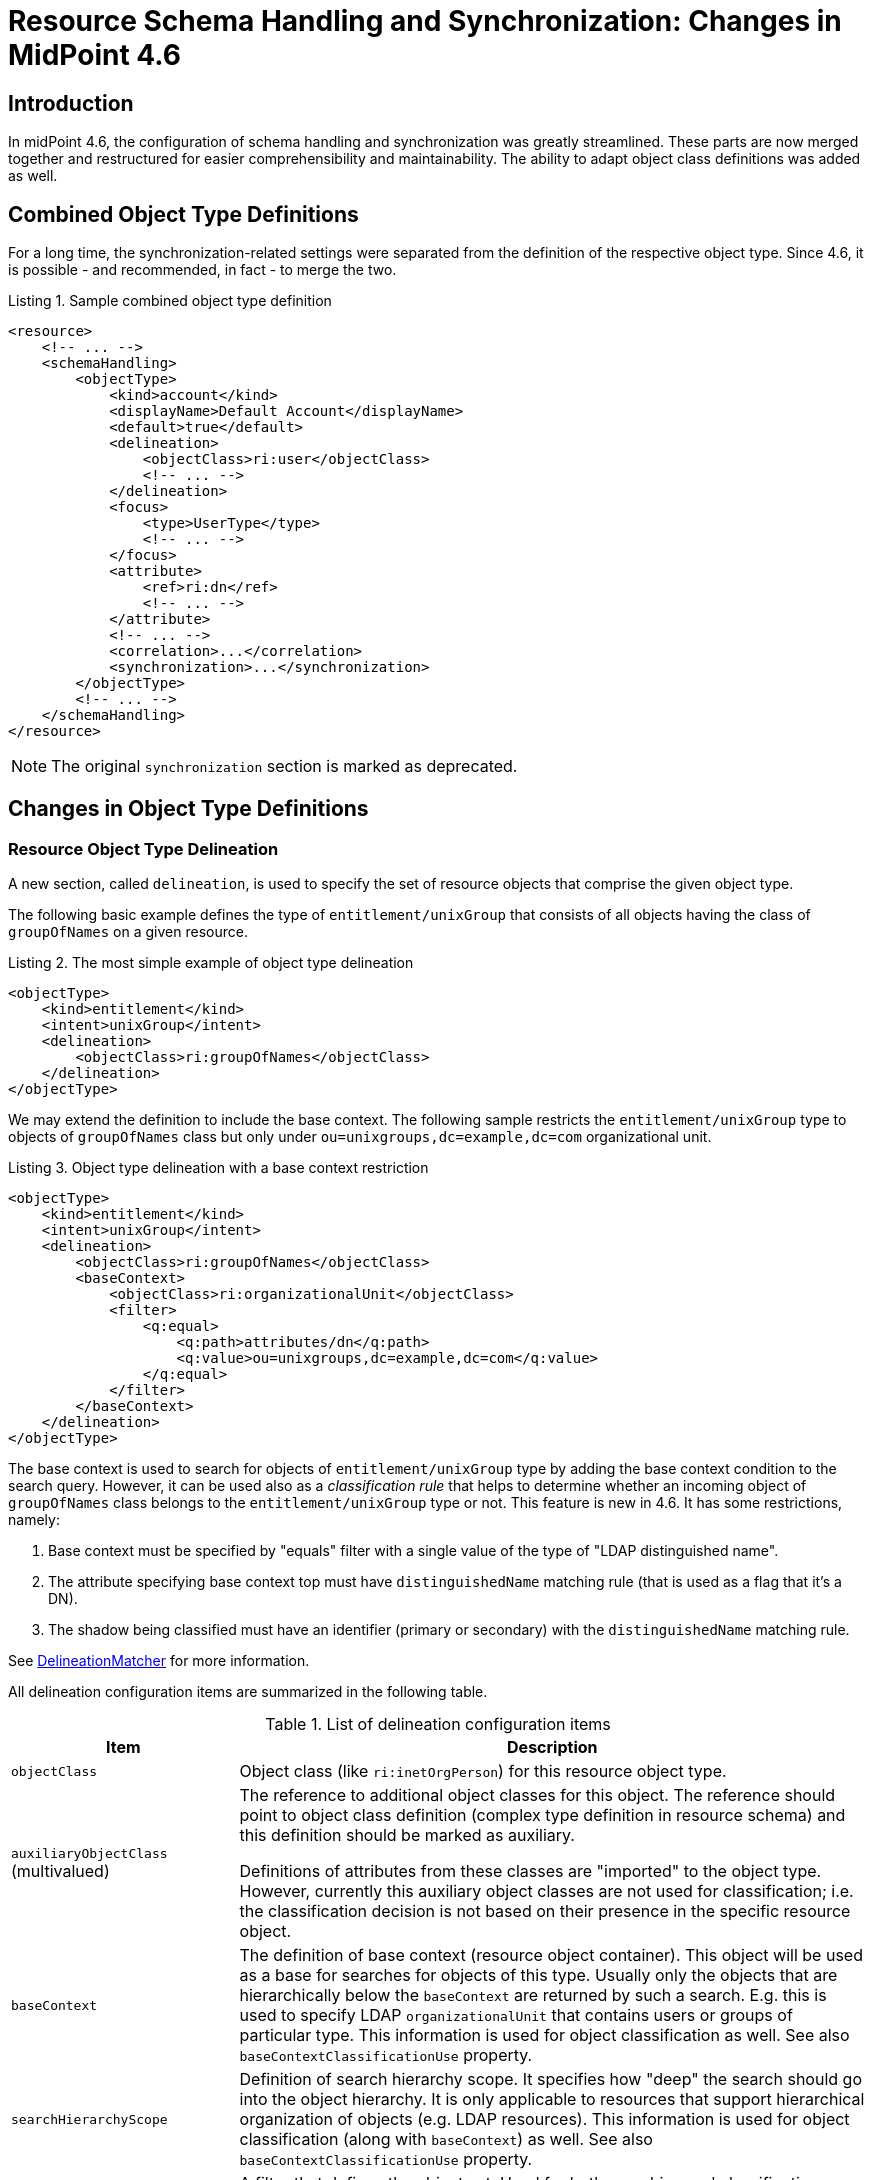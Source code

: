 = Resource Schema Handling and Synchronization: Changes in MidPoint 4.6
:page-since: 4.6
:page-toc: top

== Introduction

In midPoint 4.6, the configuration of schema handling and synchronization was greatly streamlined.
These parts are now merged together and restructured for easier comprehensibility and maintainability.
The ability to adapt object class definitions was added as well.

== Combined Object Type Definitions

For a long time, the synchronization-related settings were separated from the definition of the respective object type.
Since 4.6, it is possible - and recommended, in fact - to merge the two.

.Listing 1. Sample combined object type definition
[source,xml]
----
<resource>
    <!-- ... -->
    <schemaHandling>
        <objectType>
            <kind>account</kind>
            <displayName>Default Account</displayName>
            <default>true</default>
            <delineation>
                <objectClass>ri:user</objectClass>
                <!-- ... -->
            </delineation>
            <focus>
                <type>UserType</type>
                <!-- ... -->
            </focus>
            <attribute>
                <ref>ri:dn</ref>
                <!-- ... -->
            </attribute>
            <!-- ... -->
            <correlation>...</correlation>
            <synchronization>...</synchronization>
        </objectType>
        <!-- ... -->
    </schemaHandling>
</resource>
----

NOTE: The original `synchronization` section is marked as deprecated.

== Changes in Object Type Definitions

=== Resource Object Type Delineation

A new section, called `delineation`, is used to specify the set of resource objects that comprise the given object type.

The following basic example defines the type of `entitlement/unixGroup` that consists of all objects having the class of `groupOfNames` on a given resource.

.Listing 2. The most simple example of object type delineation
[source,xml]
----
<objectType>
    <kind>entitlement</kind>
    <intent>unixGroup</intent>
    <delineation>
        <objectClass>ri:groupOfNames</objectClass>
    </delineation>
</objectType>
----

We may extend the definition to include the base context.
The following sample restricts the `entitlement/unixGroup` type to objects of `groupOfNames` class but only under `ou=unixgroups,dc=example,dc=com` organizational unit.

.Listing 3. Object type delineation with a base context restriction
[source,xml]
----
<objectType>
    <kind>entitlement</kind>
    <intent>unixGroup</intent>
    <delineation>
        <objectClass>ri:groupOfNames</objectClass>
        <baseContext>
            <objectClass>ri:organizationalUnit</objectClass>
            <filter>
                <q:equal>
                    <q:path>attributes/dn</q:path>
                    <q:value>ou=unixgroups,dc=example,dc=com</q:value>
                </q:equal>
            </filter>
        </baseContext>
    </delineation>
</objectType>
----

The base context is used to search for objects of `entitlement/unixGroup` type by adding the base context condition to the search query.
However, it can be used also as a _classification rule_ that helps to determine whether an incoming object of `groupOfNames` class belongs to the `entitlement/unixGroup` type or not.
This feature is new in 4.6.
It has some restrictions, namely:

. Base context must be specified by "equals" filter with a single value of the type of "LDAP distinguished name".
. The attribute specifying base context top must have `distinguishedName` matching rule (that is used as a flag that it's a DN).
. The shadow being classified must have an identifier (primary or secondary) with the `distinguishedName` matching rule.

See link:https://github.com/Evolveum/midpoint/blob/4c96aac35f54cfd656f14ef574d753fbce73f7bf/provisioning/provisioning-impl/src/main/java/com/evolveum/midpoint/provisioning/impl/shadows/classification/DelineationMatcher.java[DelineationMatcher] for more information.

All delineation configuration items are summarized in the following table.

.List of delineation configuration items
[%header]
[%autowidth]
|===
| Item | Description

| `objectClass`
| Object class (like `ri:inetOrgPerson`) for this resource object type.

| `auxiliaryObjectClass` (multivalued)
| The reference to additional object classes for this object.
The reference should point to object class definition (complex type definition in resource schema) and this definition should be marked as auxiliary.

Definitions of attributes from these classes are "imported" to the object type.
However, currently this auxiliary object classes are not used for classification; i.e. the classification decision is not based on their presence in the specific resource object.

| `baseContext`
| The definition of base context (resource object container).
This object will be used as a base for searches for objects of this type.
Usually only the objects that are hierarchically below the `baseContext` are returned by such a search.
E.g. this is used to specify LDAP `organizationalUnit` that contains users or groups of particular type.
This information is used for object classification as well.
See also `baseContextClassificationUse` property.

| `searchHierarchyScope`
| Definition of search hierarchy scope.
It specifies how "deep" the search should go into the object hierarchy.
It is only applicable to resources that support hierarchical organization of objects (e.g. LDAP resources).
This information is used for object classification (along with `baseContext`) as well.
See also `baseContextClassificationUse` property.

| `filter` (multivalued)
| A filter that defines the object set.
Used for both searching and classification.
Filter(s) specified for a subtype are appended to any filter(s) defined in the supertype.

| `classificationCondition`
| Expression that is evaluated to check whether a resource object is of given type.
It is assumed to return a boolean value.
(If no condition is present then it is assumed to be always true, i.e. the classification is done using the other means.)
It is preferable to use declarative means for classification, i.e. base context and filter(s).
Note: This was the primary mechanism for classification used before 4.6.

| `classificationOrder`
| In what order should this delineation specification be used for classification?
No value means it should be used at the end.

| `baseContextClassificationUse`
| How should be the base context used for the classification? (See below.)
|===

.The values for `baseContextClassificationUse` property
[%header]
[%autowidth]
|===
| Value | Description
| `required`
| The base context must be used (if it's present in the delineation).
If it cannot be applied, the delineation is considered as non-matching.
| `ifApplicable`
| If the base context is not applicable, it is used.
Otherwise, it is ignored.
This is the default setting.
| `ignored`
| The base context is not used for classification.
|===

The overall classification algorithm is the following:

1. First, candidate object types with classification order specified are tried - in their respective order.
The first matching one is used.

2. Then, candidate object types without order are tried.
Matching ones are collected.

- If there is a default object type ("default for object class") among matching ones, it is used.
- If there is exactly one matching type, it is used.
- If there is no matching type, the classification is unsuccessful.
- If there are multiple (non-default) matching types, a special heuristic is executed:
the first one with the legacy `synchronization` section present is returned.
Otherwise, arbitrary one is used.
(This may be changed in the future.)

The details can be seen in the link:https://github.com/Evolveum/midpoint/blob/4c96aac35f54cfd656f14ef574d753fbce73f7bf/provisioning/provisioning-impl/src/main/java/com/evolveum/midpoint/provisioning/impl/shadows/classification/ResourceObjectClassifier.java[source code].

NOTE: The original items `auxiliaryObjectClass`, `baseContext`, `searchHierarchyScope` are marked as deprecated.
The `objectClass` property has a mixed meaning (the delineation in object type definition and the identifier in object class definition - see below), so it is formally not deprecated here.
But in object type definitions it should be specified with the `delineation` item.

=== Focus Objects For Given Resource Object Type

Before 4.6, the connection to focus objects was specified in the `synchronization` section.
Now it is pulled up into a distinct place withing the object type definition.

.Listing 4. Specifying focus objects
[source,xml]
----
<objectType>
    <kind>entitlement</kind>
    <intent>unixGroup</intent>
    <delineation>
        <objectClass>ri:groupOfNames</objectClass>
    </delineation>
    <focus>
        <type>OrgType</type>
        <archetypeRef oid="be2c817e-387c-441a-82d0-e5a15e7cefcd"/> <!-- Unix Group Archetype -->
    </focus>
</objectType>
----

There are two configuration items available:

.List of focus connection configuration items
[%header]
[%autowidth]
|===
| Item | Description | Default value
| `type`
| Type of the focus objects.
| `UserType`
| `archetypeRef`
| Focus archetype corresponding to this resource object type.
If specified, the value is enforced upon focus objects that have a projection of this object type linked.
It is also used during correlation, i.e. when correlating a resource object of this type, midPoint looks for focus objects having specified archetype.
| no archetype (all objects of given type)
|===

The archetype specification is a feature that is new in 4.6.

Notes/limitations:

1. The archetype must be currently a structural one.
In the future, we may consider allowing multiple (i.e. structural and/or auxiliary) archetypes here.

2. The enforcement means that if the focus has no archetype, the archetype is added to the focus.
If it has a different archetype, a policy violation exception is raised.
This behavior may change in the future, e.g. it may become configurable.

3. The enforcement is done for _all_ projections, i.e. not only for ones being synchronized into midPoint, but also for the ones that are created by midPoint.
But beware of the timing: if a projection is added during the clockwork run, and that projection enforces an archetype, the effects of this enforcement may be limited during the current clockwork run.
For example, if the archetype induces some projections, they might not be created because of the processing in waves.
Generally speaking, it is safer to set the focus archetype explicitly (e.g. by primary delta or in the object template) in these cases.

=== Correlation

Correlation is the process of finding a focus object (or determining there is none yet) for given resource object.
In 4.6, it was significantly reworked.
It is described in a xref:/midpoint/reference/correlation/[separate document].

=== Synchronization

The `synchronization` section in the object type definition is the simplification of the legacy `objectSynchronization` definition.
Basically, only the synchronization reactions (with a couple of related settings) are kept there.

.New synchronization configuration items
[%header]
[%autowidth]
|===
| Item | Description
| `reaction` (multivalued)
| Reaction(s) to individual synchronization situation(s).
This is the core of the configuration.
| `defaultSettings`
| Settings that are applied to all clockwork-based actions defined here.
| `opportunistic`
| If set to true midPoint will try to link and synchronize objects whenever possible.
E.g. it will link accounts in a case if an account with a conflicting account is found and correlation expression matches.
MidPoint can be quite aggressive in this mode therefore this switch is used to turn it off.
It is on by default.
|===

An example:

.Listing 5. Sample synchronization reactions
[source,xml]
----
<objectType>
    <!-- ... -->
    <synchronization>
        <defaultSettings>
            <limitPropagation>true</limitPropagation>
        </defaultSettings>
        <reaction>
            <situation>linked</situation>
            <actions>
                <synchronize/>
            </actions>
        </reaction>
        <reaction>
            <situation>deleted</situation>
            <actions>
                <unlink/>
            </actions>
        </reaction>
        <reaction>
            <situation>unlinked</situation>
            <actions>
                <link/>
            </actions>
        </reaction>
        <reaction>
            <situation>unmatched</situation>
            <actions>
                <addFocus/>
            </actions>
        </reaction>
    </synchronization>
</objectType>
----

==== Synchronization Reactions

This part is the core of the `synchronization` configuration.
For each xref:/midpoint/reference/synchronization/situations/[synchronization situation] there is a synchronization action specified.
(In theory, there can be more of them, but usually there is exactly one action defined for each situation.)

Each reaction may have the following configuration items:

.Synchronization reaction configuration items
[%header]
[%autowidth]
|===
| Item | Description
| `name`
| The name of the reaction. Just for documentation purposes.
| `description`
| The description of the reaction. Just for documentation purposes.
| `documentation`
| The documentation of the reaction.
| `order`
| Order in which this reaction is to be evaluated.
(Related to other reactions.)
Smaller numbers go first.
Reactions with no order go last.
| `situation` (multivalued)
| Defines a particular synchronization situation or situations.
| `channel` (multivalued)
| If present, limits the applicability of this reaction to given synchronization channel or channels.
| `condition`
| Expression that is evaluated to check whether this reaction is applicable in a particular context.
It is assumed to return a boolean value.
If it returns 'true' then this reaction will be applied.
If it returns 'false' it will be ignored.
| `actions`
| Action or actions to be executed in the given situation.
|===

The following synchronization actions are available.
The local part of the legacy action URI or URIs is specified for the migration purposes.

.Synchronization actions
[%header]
[%autowidth]
|===
| Action | Description | Legacy action URI (part)
| `synchronize`
| The data from the resource objects are "synchronized into" the focus object, via mappings and similar means.
| `#synchronize`, `#modifyUser`
| `link`
| Links resource object to its owning focus.
| `#link`, `#linkAccount`
| `unlink`
| Unlinks resource object from its owning focus.
| `#unlink`, `#unlinkAccount`
| `addFocus`
| Creates an owning focus for the resource object.
| `#addFocus`, `#addUser`
| `deleteFocus`
| Deletes the owning focus for the resource object.
| `#deleteFocus`, `#deleteUser`
| `inactivateFocus`
| Inactivates (disables) the owning focus for the resource object.
| `#inactivateFocus`, `#disableUser`
| `deleteResourceObject`
| Deletes the resource object.
| `#deleteShadow`, `#deleteAccount`
| `inactivateResourceObject`
| Inactivates (disables) the resource object.
| `#inactivateShadow`, `#disableAccount`
| `createCorrelationCase`
| Creates (or updates) a correlation case for resource object - typically in "disputed" synchronization state, i.e. one whose owner cannot be reliably determined.
| none
|===

Each action may have the following configuration items:

.Configuration items for a synchronization action
[%header]
[%autowidth]
|===
| Item | Description | Default value
| `name`, `description`, `documentation`
| For documentation purposes
|
| `order`
| Order in which this action is to be executed, if there are more of them.
(Related to other actions for given reaction.)
Smaller numbers go first.
Entries with no order go last.
Usually not needed, because single action is typically present.
|
| `synchronize`
| If set to false, the full clockwork processing will not run.
So e.g. linking and unlinking will be done in "fast" way.
| `true`
| `reconcile`
| If `true`, the focus and the projection being synchronized will be reconciled while executing changes.
| `true` for situations when there is no known object delta - i.e. change information - coming from the resource
| `reconcileAll`
| If set to `true`, applicable synchronization reactions will attempt to reconcile the real attributes from all resources with the state of the midPoint repository.
This may require additional read and recompute, therefore may be slightly less efficient.
| `false`
| `limitPropagation`
| Option to limit change computation and execution only for the source resource.
| `false`
| `objectTemplateRef`
| Object template used in case the focus object is created or modified.
| template defined in archetype or system configuration
| `executeOptions` (experimental)
| Model execute options that will be used when invoking this reaction.
Options explicitly specified here take precedence over any options derived from the context or other parameters (like "recompute").
So please use with care.
| derived from the context or other parameters
|===

The `synchronize` option and the ones below it are not applicable to `createCorrelationCase` action.

==== Default Synchronization Action Settings

This item contains the default values for `reconcile`, `reconcileAll`, `limitPropagation`, `objectTemplateRef`, and `executeOptions` configuration items.
These are applied to all reactions, unless overridden.

=== Migrating The Legacy Synchronization Section

The configuration items have the following new places:

.New places for legacy synchronization settings
[%header]
[%autowidth]
|===
| Original item | New place | Path

| `kind` and `intent`
| object type identification
| `kind` and `intent`

| `objectClass`
| object type delineation
| `delineation/objectClass`

| `focusType`
| focus specification
| `focus/type`

| `enabled`
| indirectly replaceable via conditions in classification and synchronization
| `delineation/classificationCondition` and `synchronization/reaction[xxx]/condition`

| `condition`
| condition in the delineation
| `delineation/classificationCondition`

| `correlation`
| owner filter in the `filter` correlator
| `correlation/correlators/filter/ownerFilter`

| `confirmation`
| confirmation expression in the `filter` correlator
| `correlation/correlators/filter/confirmation`

| `correlationDefinition` (experimental in 4.5)
| correlation definition
| `correlation`

| `objectTemplateRef`, `reconcile`, `limitPropagation`
| default settings for synchronization reactions
| `synchronization/defaultSettings/objectTemplateRef`,
`.../reconcile`, `.../limitPropagation`

| `opportunistic`
| synchronization settings
| `synchronization/opportunistic`

| `reaction`
| synchronization reactions (new syntax)
| `synchronization/reaction`
|===

Note that `synchronizationSorter` is still at the original place.
The reason is that it is not connected to any specific object type.

=== Object Type Inheritance

An object type can inherit parts of its definition from so-called _supertype_.
This feature is new in 4.6, and is described in a xref:/midpoint/reference/resources/resource-configuration/inheritance/[separate document].

== Object Class Definition Adaptation

There may be situations when you want to override some settings (for example, attribute values cardinality, protected objects, or attribute fetch strategy) not only for selected object type(s), but for _all_ objects in a given object class.
For example, you may need to specify fetch strategy for specific attribute of `groupOfUniqueNames` object class, and apply this consistently to all search operations over
this object class.
To do so, special `schemaHandling/objectClass` definition can be used.

This is something that had been achieved by setting `default=true` for a selected object type definition.
However, the use of object class refinement is more focused and (in a sense) more clear way how to achieve this.

Beware: Although the XSD type is formally `ResourceObjectTypeDefinitionType` (primarily because of implementation reasons), not all elements of `ResourceObjectTypeDefinitionType` are supported here.
For example, it's not possible to specify kind, intent, nor super-type here.
Because of a limitation of XSD language we are not able to express these restrictions without changing the order of XML elements in complying documents (because the typical solution: deriving both `ResourceObjectTypeDefinitionType` and something like `ResourceObjectClassDefinitionType` from a common ancestor would mean that the order of XML elements in resulting documents would be different from what it is now).

We also advise to avoid specification of pure object-type concepts (like mappings) in these definitions.
It is better to create a special (abstract) object type to do this.

== Defaults for Kind and Intent

In midPoint 4.4.x and before, the effects of not specifying `kind` and `intent` values (at various places in the configuration) were not clearly defined.
In 4.5 and 4.6 we gradually clarified this.

Currently, the behavior is driven by `defaultForKind` and `defaultForObjectClass` properties in the object type definition in the following way.

=== "Default for Kind" Property

Specifies whether the given resource object type is the default one for given kind of objects, i.e. for accounts, entitlements or "generic objects".

This means that if e.g. object type `T` is specified with `kind` of `account` and `defaultForKind` of `true`, and a resource object construction is assigned with `kind` = `account` (without providing an intent), then this object type (`T`) is being assigned as a result.

In a similar way, if a synchronization activity (like import or reconciliation) is specified with `kind` = `account` (without providing an intent), then the synchronization proceeds against objects of this type `T`. (I.e. _not_ against all objects with kind of `account`!)

Only one type can be the default one for given kind.
Setting this flag to `true` for more than one type is an error.

=== "Default for Object Class" Property

Specifies whether the given resource object type is the default one for its object class, e.g. for `ri:AccountObjectClass` or `ri:inetOrgPerson`.

This means that if e.g. given object type `T` is specified with `objectClass` of `ri:inetOrgPerson` and `defaultForObjectClass` of `true`, and a synchronization task is started for object class of `ri:inetOrgPerson` (without providing kind alone or kind and intent), the definition to be used when issuing the query - e.g. attributes to return, base context, and so on - is derived from the definition of this object type `T`.
(Note that midPoint still attempts to synchronize all members of the said object class, if only the object class is specified in the synchronization task.)

Since 4.6, the preferred way to provide such object-class-level definitions is to use <<Object Class Definition Adaptation>>, i.e. to provide `schemaHandling/objectClass` refinement for `ri:inetOrgPerson`.
Therefore, it's no longer necessary to specify default object type for object class just for this purpose.

Another use of this flag is to specify the default type for classification of resource objects of given object class.
But this functionality can be achieved also using `classificationOrder` property of object type delineation.

Only one type can be the default one for given object class.
Setting this flag to `true` for more than one type is an error.

=== "Default" Property

This is a shorthand for specifying both `defaultForKind` and `defaultForObjectClass`.
The behavior should be similar to the one in 4.4.x and before, although there may be subtle differences caused by the fact that the implementation was significantly reworked.
